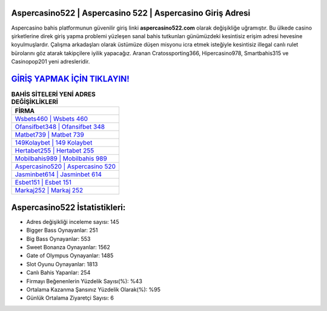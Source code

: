 ﻿Aspercasino522 | Aspercasino 522 | Aspercasino Giriş Adresi
===================================

.. image:: images/aspercasino-giris.jpg
   :width: 600
   
Aspercasino bahis platformunun güvenilir giriş linki **aspercasino522.com** olarak değişikliğe uğramıştır. Bu ülkede casino şirketlerine direk giriş yapma problemi yüzleşen sanal bahis tutkunları günümüzdeki kesintisiz erişim adresi hevesine koyulmuşlardır. Çalışma arkadaşları olarak üstümüze düşen misyonu icra etmek isteğiyle kesintisiz illegal canlı rulet bürolarını göz atarak takipçilere iyilik yapacağız. Aranan Cratossporting366, Hipercasino978, Smartbahis315 ve Casinopop201 yeni adresleridir.

`GİRİŞ YAPMAK İÇİN TIKLAYIN! <https://cutt.ly/QwVVg2Vk>`_
==============

.. list-table:: **BAHİS SİTELERİ YENİ ADRES DEĞİŞİKLİKLERİ**
   :widths: 100
   :header-rows: 1

   * - FİRMA
   * - `Wsbets460 | Wsbets 460 <wsbets460-wsbets-460-wsbets-giris-adresi.html>`_
   * - `Ofansifbet348 | Ofansifbet 348 <ofansifbet348-ofansifbet-348-ofansifbet-giris-adresi.html>`_
   * - `Matbet739 | Matbet 739 <matbet739-matbet-739-matbet-giris-adresi.html>`_	 
   * - `149Kolaybet | 149 Kolaybet <149kolaybet-149-kolaybet-kolaybet-giris-adresi.html>`_	 
   * - `Hertabet255 | Hertabet 255 <hertabet255-hertabet-255-hertabet-giris-adresi.html>`_ 
   * - `Mobilbahis989 | Mobilbahis 989 <mobilbahis989-mobilbahis-989-mobilbahis-giris-adresi.html>`_
   * - `Aspercasino520 | Aspercasino 520 <aspercasino520-aspercasino-520-aspercasino-giris-adresi.html>`_	 
   * - `Jasminbet614 | Jasminbet 614 <jasminbet614-jasminbet-614-jasminbet-giris-adresi.html>`_
   * - `Esbet151 | Esbet 151 <esbet151-esbet-151-esbet-giris-adresi.html>`_
   * - `Markaj252 | Markaj 252 <markaj252-markaj-252-markaj-giris-adresi.html>`_
	 
Aspercasino522 İstatistikleri:
===================================	 
* Adres değişikliği inceleme sayısı: 145
* Bigger Bass Oynayanlar: 251
* Big Bass Oynayanlar: 553
* Sweet Bonanza Oynayanlar: 1562
* Gate of Olympus Oynayanlar: 1485
* Slot Oyunu Oynayanlar: 1813
* Canlı Bahis Yapanlar: 254
* Firmayı Beğenenlerin Yüzdelik Sayısı(%): %43
* Ortalama Kazanma Şansınız Yüzdelik Olarak(%): %95
* Günlük Ortalama Ziyaretçi Sayısı: 6
